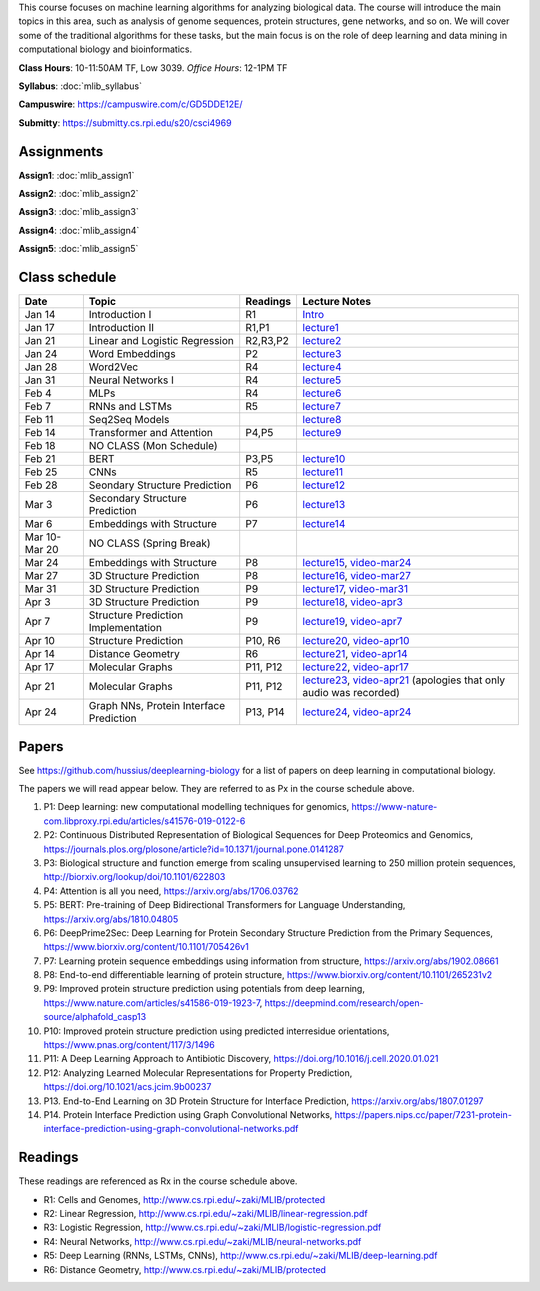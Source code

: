 .. title: CSCI4969-6969 Machine Learning in Bioinformatics 
.. slug: mlib
.. date: 2020-03-30 09:21:31 UTC-04:00
.. tags: 
.. category: 
.. link: 
.. description: 
.. type: text

This course focuses on machine learning algorithms for analyzing
biological data. The course will introduce the main topics in this area,
such as analysis of genome sequences, protein structures, gene networks,
and so on. We will cover some of the traditional algorithms for these
tasks, but the main focus is on the role of deep learning and data
mining in computational biology and bioinformatics.

**Class Hours**: 10-11:50AM TF, Low 3039. *Office Hours*: 12-1PM TF

**Syllabus**: :doc:`mlib_syllabus`

**Campuswire**: https://campuswire.com/c/GD5DDE12E/

**Submitty**: https://submitty.cs.rpi.edu/s20/csci4969


Assignments
-----------

**Assign1**: :doc:`mlib_assign1`

**Assign2**: :doc:`mlib_assign2`

**Assign3**: :doc:`mlib_assign3`

**Assign4**: :doc:`mlib_assign4`

**Assign5**: :doc:`mlib_assign5`


Class schedule
--------------

+----------------+-------------------------------------------+----------+-----------------------------------------------------------------------------------------------------------+
| Date           | Topic                                     | Readings | Lecture Notes                                                                                             |
+================+===========================================+==========+===========================================================================================================+
|  Jan 14        |  Introduction I                           | R1       | `Intro <http://www.cs.rpi.edu/~zaki/MLIB/intro.ppt>`_                                                     |
+----------------+-------------------------------------------+----------+-----------------------------------------------------------------------------------------------------------+
|  Jan 17        |  Introduction II                          | R1,P1    | `lecture1 <http://www.cs.rpi.edu/~zaki/MLIB/lecture1.pdf>`_                                               |
+----------------+-------------------------------------------+----------+-----------------------------------------------------------------------------------------------------------+
|  Jan 21        |  Linear and Logistic Regression           | R2,R3,P2 | `lecture2 <http://www.cs.rpi.edu/~zaki/MLIB/lecture2.pdf>`_                                               |
+----------------+-------------------------------------------+----------+-----------------------------------------------------------------------------------------------------------+
|  Jan 24        |  Word Embeddings                          | P2       | `lecture3 <http://www.cs.rpi.edu/~zaki/MLIB/lecture3.pdf>`_                                               |
+----------------+-------------------------------------------+----------+-----------------------------------------------------------------------------------------------------------+
|  Jan 28        | Word2Vec                                  | R4       | `lecture4 <http://www.cs.rpi.edu/~zaki/MLIB/lecture3.pdf>`_                                               |
+----------------+-------------------------------------------+----------+-----------------------------------------------------------------------------------------------------------+
|  Jan 31        | Neural Networks I                         | R4       | `lecture5 <http://www.cs.rpi.edu/~zaki/MLIB/lecture5.pdf>`_                                               |
+----------------+-------------------------------------------+----------+-----------------------------------------------------------------------------------------------------------+
|  Feb 4         | MLPs                                      | R4       | `lecture6 <http://www.cs.rpi.edu/~zaki/MLIB/lecture6.pdf>`_                                               |
+----------------+-------------------------------------------+----------+-----------------------------------------------------------------------------------------------------------+
|  Feb 7         | RNNs and LSTMs                            | R5       | `lecture7 <http://www.cs.rpi.edu/~zaki/MLIB/lecture7.pdf>`_                                               |
+----------------+-------------------------------------------+----------+-----------------------------------------------------------------------------------------------------------+
|  Feb 11        | Seq2Seq Models                            |          | `lecture8 <http://www.cs.rpi.edu/~zaki/MLIB/lecture8.pdf>`_                                               |
+----------------+-------------------------------------------+----------+-----------------------------------------------------------------------------------------------------------+
|  Feb 14        | Transformer and Attention                 | P4,P5    | `lecture9 <http://www.cs.rpi.edu/~zaki/MLIB/lecture9.pdf>`_                                               |
+----------------+-------------------------------------------+----------+-----------------------------------------------------------------------------------------------------------+
|  Feb 18        | NO CLASS (Mon Schedule)                   |          |                                                                                                           |
+----------------+-------------------------------------------+----------+-----------------------------------------------------------------------------------------------------------+
|  Feb 21        | BERT                                      | P3,P5    | `lecture10 <http://www.cs.rpi.edu/~zaki/MLIB/lecture10.pdf>`_                                             |
+----------------+-------------------------------------------+----------+-----------------------------------------------------------------------------------------------------------+
|  Feb 25        | CNNs                                      | R5       | `lecture11 <http://www.cs.rpi.edu/~zaki/MLIB/lecture11.pdf>`_                                             |
+----------------+-------------------------------------------+----------+-----------------------------------------------------------------------------------------------------------+
|  Feb 28        | Seondary Structure Prediction             | P6       | `lecture12 <http://www.cs.rpi.edu/~zaki/MLIB/lecture12.pdf>`_                                             |
+----------------+-------------------------------------------+----------+-----------------------------------------------------------------------------------------------------------+
|  Mar 3         | Secondary Structure Prediction            | P6       | `lecture13 <http://www.cs.rpi.edu/~zaki/MLIB/lecture13.pdf>`_                                             |
+----------------+-------------------------------------------+----------+-----------------------------------------------------------------------------------------------------------+
|  Mar 6         | Embeddings with Structure                 | P7       | `lecture14 <http://www.cs.rpi.edu/~zaki/MLIB/lecture14.pdf>`_                                             |
+----------------+-------------------------------------------+----------+-----------------------------------------------------------------------------------------------------------+
|  Mar 10-Mar 20 | NO CLASS (Spring Break)                   |          |                                                                                                           |
+----------------+-------------------------------------------+----------+-----------------------------------------------------------------------------------------------------------+
|  Mar 24        | Embeddings with Structure                 | P8       | `lecture15 <http://www.cs.rpi.edu/~zaki/MLIB/lecture15.pdf>`_,                                            |
|                |                                           |          | `video-mar24 <http://www.cs.rpi.edu/~zaki/MLIB/mlib-mar24.mkv>`_                                          |
+----------------+-------------------------------------------+----------+-----------------------------------------------------------------------------------------------------------+
|  Mar 27        | 3D Structure Prediction                   | P8       | `lecture16 <http://www.cs.rpi.edu/~zaki/MLIB/lecture16.pdf>`_,                                            |
|                |                                           |          | `video-mar27 <http://www.cs.rpi.edu/~zaki/MLIB/mlib-mar24.mkv>`_                                          |
+----------------+-------------------------------------------+----------+-----------------------------------------------------------------------------------------------------------+
|  Mar 31        | 3D Structure Prediction                   | P9       | `lecture17 <http://www.cs.rpi.edu/~zaki/MLIB/lecture17.pdf>`_,                                            |
|                |                                           |          | `video-mar31 <http://www.cs.rpi.edu/~zaki/MLIB/mlib-mar31.mkv>`_                                          |
+----------------+-------------------------------------------+----------+-----------------------------------------------------------------------------------------------------------+
|  Apr 3         | 3D Structure Prediction                   | P9       | `lecture18 <http://www.cs.rpi.edu/~zaki/MLIB/lecture18.pdf>`_,                                            |
|                |                                           |          | `video-apr3 <http://www.cs.rpi.edu/~zaki/MLIB/mlib-apr3.mkv>`_                                            |
+----------------+-------------------------------------------+----------+-----------------------------------------------------------------------------------------------------------+
|  Apr 7         |  Structure Prediction Implementation      | P9       | `lecture19 <http://www.cs.rpi.edu/~zaki/MLIB/lecture19.pdf>`_,                                            |
|                |                                           |          | `video-apr7 <http://www.cs.rpi.edu/~zaki/MLIB/mlib-apr7.mkv>`_                                            |
+----------------+-------------------------------------------+----------+-----------------------------------------------------------------------------------------------------------+
|  Apr 10        |  Structure Prediction                     | P10, R6  | `lecture20 <http://www.cs.rpi.edu/~zaki/MLIB/lecture20.pdf>`_,                                            |
|                |                                           |          | `video-apr10 <http://www.cs.rpi.edu/~zaki/MLIB/mlib-apr10.mkv>`_                                          |
+----------------+-------------------------------------------+----------+-----------------------------------------------------------------------------------------------------------+
|  Apr 14        |  Distance Geometry                        | R6       | `lecture21 <http://www.cs.rpi.edu/~zaki/MLIB/lecture21.pdf>`_,                                            |
|                |                                           |          | `video-apr14 <http://www.cs.rpi.edu/~zaki/MLIB/mlib-apr14.mkv>`_                                          |
+----------------+-------------------------------------------+----------+-----------------------------------------------------------------------------------------------------------+
|  Apr 17        |   Molecular Graphs                        | P11, P12 | `lecture22 <http://www.cs.rpi.edu/~zaki/MLIB/lecture22.pdf>`_,                                            |
|                |                                           |          | `video-apr17 <http://www.cs.rpi.edu/~zaki/MLIB/mlib-apr17.mkv>`_                                          |
+----------------+-------------------------------------------+----------+-----------------------------------------------------------------------------------------------------------+
|  Apr 21        |   Molecular Graphs                        | P11, P12 | `lecture23 <http://www.cs.rpi.edu/~zaki/MLIB/lecture23.pdf>`_,                                            |
|                |                                           |          | `video-apr21 <http://www.cs.rpi.edu/~zaki/MLIB/mlib-apr21.mkv>`_ (apologies that only audio was recorded) |
+----------------+-------------------------------------------+----------+-----------------------------------------------------------------------------------------------------------+
|  Apr 24        |   Graph NNs, Protein Interface Prediction | P13, P14 | `lecture24 <http://www.cs.rpi.edu/~zaki/MLIB/lecture24.pdf>`_,                                            |
|                |                                           |          | `video-apr24 <http://www.cs.rpi.edu/~zaki/MLIB/mlib-apr24.mkv>`_                                          |
+----------------+-------------------------------------------+----------+-----------------------------------------------------------------------------------------------------------+


Papers
------

See https://github.com/hussius/deeplearning-biology for a list of papers on deep learning in computational biology.

The papers we will read appear below. They are referred to as Px in the
course schedule above.

1. P1: Deep learning: new computational modelling techniques for genomics, https://www-nature-com.libproxy.rpi.edu/articles/s41576-019-0122-6
2. P2: Continuous Distributed Representation of Biological Sequences for Deep Proteomics and Genomics, https://journals.plos.org/plosone/article?id=10.1371/journal.pone.0141287
3. P3: Biological structure and function emerge from scaling unsupervised learning to 250 million protein sequences, http://biorxiv.org/lookup/doi/10.1101/622803
4. P4: Attention is all you need, https://arxiv.org/abs/1706.03762
5. P5: BERT: Pre-training of Deep Bidirectional Transformers for Language Understanding, https://arxiv.org/abs/1810.04805
6. P6: DeepPrime2Sec: Deep Learning for Protein Secondary Structure Prediction from the Primary Sequences, https://www.biorxiv.org/content/10.1101/705426v1 
7. P7: Learning protein sequence embeddings using information from structure, https://arxiv.org/abs/1902.08661 
8. P8: End-to-end differentiable learning of protein structure, https://www.biorxiv.org/content/10.1101/265231v2
9. P9: Improved protein structure prediction using potentials from deep learning,  https://www.nature.com/articles/s41586-019-1923-7, https://deepmind.com/research/open-source/alphafold_casp13
10. P10: Improved protein structure prediction using predicted
    interresidue orientations, https://www.pnas.org/content/117/3/1496
11. P11: A Deep Learning Approach to Antibiotic Discovery, https://doi.org/10.1016/j.cell.2020.01.021
12. P12: Analyzing Learned Molecular Representations for Property Prediction, https://doi.org/10.1021/acs.jcim.9b00237
13. P13. End-to-End Learning on 3D Protein Structure for Interface Prediction, https://arxiv.org/abs/1807.01297
14. P14. Protein Interface Prediction using Graph Convolutional Networks, https://papers.nips.cc/paper/7231-protein-interface-prediction-using-graph-convolutional-networks.pdf

Readings
--------

These readings are referenced as Rx in the course schedule above.

* R1: Cells and Genomes, http://www.cs.rpi.edu/~zaki/MLIB/protected
* R2: Linear Regression, http://www.cs.rpi.edu/~zaki/MLIB/linear-regression.pdf
* R3: Logistic Regression, http://www.cs.rpi.edu/~zaki/MLIB/logistic-regression.pdf
* R4: Neural Networks, http://www.cs.rpi.edu/~zaki/MLIB/neural-networks.pdf
* R5: Deep Learning (RNNs, LSTMs, CNNs), http://www.cs.rpi.edu/~zaki/MLIB/deep-learning.pdf
* R6: Distance Geometry,  http://www.cs.rpi.edu/~zaki/MLIB/protected

